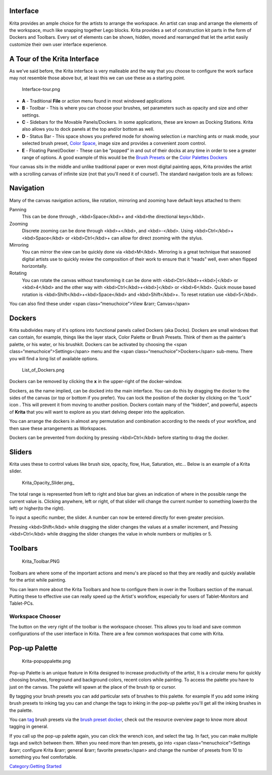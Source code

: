 Interface
---------

Krita provides an ample choice for the artists to arrange the workspace.
An artist can snap and arrange the elements of the workspace, much like
snapping together Lego blocks. Krita provides a set of construction kit
parts in the form of Dockers and Toolbars. Every set of elements can be
shown, hidden, moved and rearranged that let the artist easily customize
their own user interface experience.

A Tour of the Krita Interface
-----------------------------

As we've said before, the Krita interface is very malleable and the way
that you choose to configure the work surface may not resemble those
above but, at least this we can use these as a starting point.

.. figure:: Interface-tour.png
   :alt: Interface-tour.png
   :width: 1000px

   Interface-tour.png

-  **A** - Traditional **File** or action menu found in most windowed
   applications
-  **B** - Toolbar - This is where you can choose your brushes, set
   parameters such as opacity and size and other settings.
-  **C** - Sidebars for the Movable Panels/Dockers. In some
   applications, these are known as Docking Stations. Krita also allows
   you to dock panels at the top and/or bottom as well.
-  **D** - Status Bar - This space shows you prefered mode for showing
   selection i.e marching ants or mask mode, your selected brush preset,
   `Color Space <Special:mylanguage/Color_Managed_Workflow>`__, image
   size and provides a convenient zoom control.
-  **E** - Floating Panel/Docker - These can be “popped” in and out of
   their docks at any time in order to see a greater range of options. A
   good example of this would be the `Brush
   Presets <Special:mylanguage/Brush_Presets>`__ or the `Color Palettes
   Dockers <Special:mylanguage/Palette>`__

Your canvas sits in the middle and unlike traditional paper or even most
digital painting apps, Krita provides the artist with a scrolling canvas
of infinite size (not that you'll need it of course!). The standard
navigation tools are as follows:

Navigation
----------

Many of the canvas navigation actions, like rotation, mirroring and
zooming have default keys attached to them:

Panning
    This can be done through , <kbd>Space</kbd>+ and <kbd>the
    directional keys</kbd>.
Zooming
    Discrete zooming can be done through <kbd>+</kbd>, and <kbd>-</kbd>.
    Using <kbd>Ctrl</kbd>+<kbd>Space</kbd> or <kbd>Ctrl</kbd>+ can allow
    for direct zooming with the stylus.
Mirroring
    You can mirror the view can be quickly done via <kbd>M</kbd>.
    Mirroring is a great technique that seasoned digital artists use to
    quickly review the composition of their work to ensure that it
    “reads” well, even when flipped horizontally.
Rotating
    You can rotate the canvas without transforming it can be done with
    <kbd>Ctrl</kbd>+<kbd>[</kbd> or <kbd>4</kbd> and the other way with
    <kbd>Ctrl</kbd>+<kbd>]</kbd> or <kbd>6</kbd>. Quick mouse based
    rotation is <kbd>Shift</kbd>+<kbd>Space</kbd> and <kbd>Shift</kbd>+.
    To reset rotation use <kbd>5</kbd>.

You can also find these under <span class=“menuchoice”>View &rarr;
Canvas</span>

Dockers
-------

Krita subdivides many of it's options into functional panels called
Dockers (aka Docks). Dockers are small windows that can contain, for
example, things like the layer stack, Color Palette or Brush Presets.
Think of them as the painter's palette, or his water, or his brushkit.
Dockers can be activated by choosing the <span
class=“menuchoice”>Settings</span> menu and the <span
class=“menuchoice”>Dockers</span> sub-menu. There you will find a long
list of available options.

.. figure:: List_of_Dockers.png
   :alt: List_of_Dockers.png

   List\_of\_Dockers.png

Dockers can be removed by clicking the **x** in the upper-right of the
docker-window.

Dockers, as the name implied, can be docked into the main interface. You
can do this by dragging the docker to the sides of the canvas (or top or
bottom if you prefer). You can lock the position of the docker by
clicking on the “Lock” icon |Krita-docker-lock.png| . This will prevent
it from moving to another position. Dockers contain many of the
“hidden”, and powerful, aspects of **Krita** that you will want to
explore as you start delving deeper into the application.

You can arrange the dockers in almost any permutation and combination
according to the needs of your workflow, and then save these
arrangements as Workspaces.

Dockers can be prevented from docking by pressing <kbd>Ctrl</kbd> before
starting to drag the docker.

Sliders
-------

Krita uses these to control values like brush size, opacity, flow, Hue,
Saturation, etc... Below is an example of a Krita slider.

.. figure:: Krita_Opacity_Slider.png_‎
   :alt: Krita_Opacity_Slider.png_‎

   Krita\_Opacity\_Slider.png\_‎

The total range is represented from left to right and blue bar gives an
indication of where in the possible range the current value is. Clicking
anywhere, left or right, of that slider will change the current number
to something lower(to the left) or higher(to the right).

To input a specific number, the slider. A number can now be entered
directly for even greater precision.

Pressing <kbd>Shift</kbd> while dragging the slider changes the values
at a smaller increment, and Pressing <kbd>Ctrl</kbd> while dragging the
slider changes the value in whole numbers or multiples or 5.

Toolbars
--------

.. figure:: Krita_Toolbar.PNG
   :alt: Krita_Toolbar.PNG

   Krita\_Toolbar.PNG

Toolbars are where some of the important actions and menu's are placed
so that they are readily and quickly available for the artist while
painting.

You can learn more about the Krita Toolbars and how to configure them in
over in the Toolbars section of the manual. Putting these to effective
use can really speed up the Artist's workflow, especially for users of
Tablet-Monitors and Tablet-PCs.

Workspace Chooser
~~~~~~~~~~~~~~~~~

The button on the very right of the toolbar is the workspace chooser.
This allows you to load and save common configurations of the user
interface in Krita. There are a few common workspaces that come with
Krita.

Pop-up Palette
--------------

.. figure:: Krita-popuppalette.png
   :alt: Krita-popuppalette.png

   Krita-popuppalette.png

Pop-up Palette is an unique feature in Krita designed to increase
productivity of the artist, It is a circular menu for quickly choosing
brushes, foreground and background colors, recent colors while painting.
To access the palette you have to just on the canvas. The palette will
spawn at the place of the brush tip or cursor.

By tagging your brush presets you can add particular sets of brushes to
this palette. for example If you add some inking brush presets to inking
tag you can and change the tags to inking in the pop-up palette you'll
get all the inking brushes in the palette.

You can `tag <Special:MyLanguage/Tag_System>`__ brush presets via the
`brush preset docker <Special:MyLanguage/Brush_Presets>`__, check out
the resource overview page to know more about tagging in general.

If you call up the pop-up palette again, you can click the wrench icon,
and select the tag. In fact, you can make multiple tags and switch
between them. When you need more than ten presets, go into <span
class=“menuchoice”>Settings &rarr; configure Krita &rarr; general &rarr;
favorite presets</span> and change the number of presets from 10 to
something you feel comfortable.

`Category:Getting Started <Category:Getting_Started>`__

.. |Krita-docker-lock.png| image:: Krita-docker-lock.png

